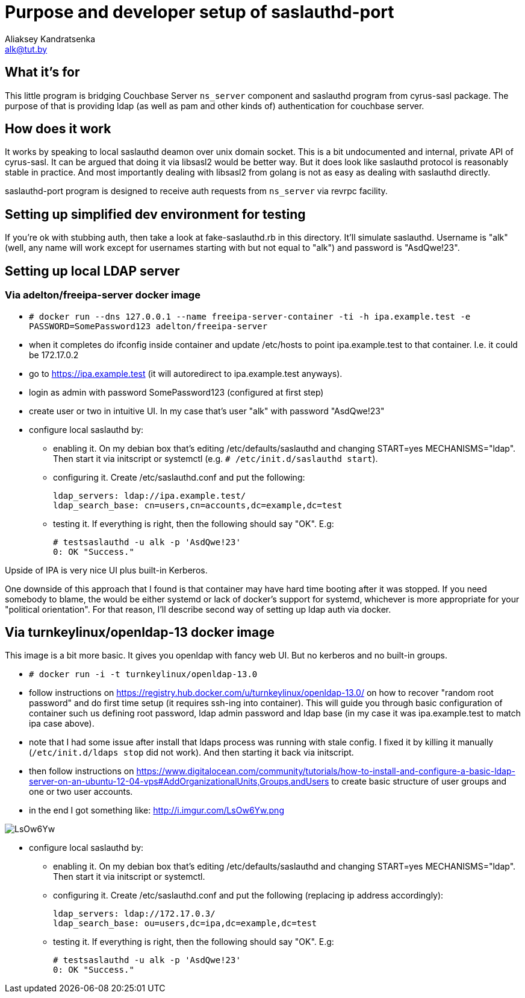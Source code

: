 = Purpose and developer setup of saslauthd-port
Aliaksey Kandratsenka <alk@tut.by>

== What it's for

This little program is bridging Couchbase Server `ns_server` component
and saslauthd program from cyrus-sasl package. The purpose of that is
providing ldap (as well as pam and other kinds of) authentication for
couchbase server.

== How does it work

It works by speaking to local saslauthd deamon over unix domain
socket. This is a bit undocumented and internal, private API of
cyrus-sasl. It can be argued that doing it via libsasl2 would be
better way. But it does look like saslauthd protocol is reasonably
stable in practice. And most importantly dealing with libsasl2 from
golang is not as easy as dealing with saslauthd directly.

saslauthd-port program is designed to receive auth requests from
`ns_server` via revrpc facility.

== Setting up simplified dev environment for testing

If you're ok with stubbing auth, then take a look at fake-saslauthd.rb
in this directory. It'll simulate saslauthd. Username is "alk" (well,
any name will work except for usernames starting with but not equal to
"alk") and password is "AsdQwe!23".

== Setting up local LDAP server

=== Via adelton/freeipa-server docker image

* `# docker run --dns 127.0.0.1 --name freeipa-server-container -ti -h ipa.example.test -e PASSWORD=SomePassword123 adelton/freeipa-server`

* when it completes do ifconfig inside container and update /etc/hosts
  to point ipa.example.test to that container. I.e. it could be 172.17.0.2

* go to https://ipa.example.test (it will autoredirect to
  ipa.example.test anyways).

* login as admin with password SomePassword123 (configured at first step)

* create user or two in intuitive UI. In my case that's user "alk"
  with password "AsdQwe!23"

* configure local saslauthd by:

** enabling it. On my debian box that's editing
   /etc/defaults/saslauthd and changing START=yes MECHANISMS="ldap".
   Then start it via initscript or systemctl (e.g. `#
   /etc/init.d/saslauthd start`).

** configuring it. Create /etc/saslauthd.conf and put the following:

 ldap_servers: ldap://ipa.example.test/
 ldap_search_base: cn=users,cn=accounts,dc=example,dc=test

** testing it. If everything is right, then the following should say "OK". E.g:

 # testsaslauthd -u alk -p 'AsdQwe!23'
 0: OK "Success."

Upside of IPA is very nice UI plus built-in Kerberos.

One downside of this approach that I found is that container may have
hard time booting after it was stopped. If you need somebody to blame,
the would be either systemd or lack of docker's support for systemd,
whichever is more appropriate for your "political orientation". For
that reason, I'll describe second way of setting up ldap auth via
docker.

== Via turnkeylinux/openldap-13 docker image

This image is a bit more basic. It gives you openldap with fancy web
UI. But no kerberos and no built-in groups.

* `# docker run -i -t turnkeylinux/openldap-13.0`

* follow instructions on
  https://registry.hub.docker.com/u/turnkeylinux/openldap-13.0/ on how
  to recover "random root password" and do first time setup (it
  requires ssh-ing into container). This will guide you through basic
  configuration of container such us defining root password, ldap
  admin password and ldap base (in my case it was ipa.example.test to
  match ipa case above).

* note that I had some issue after install that ldaps process was
  running with stale config. I fixed it by killing it manually
  (`/etc/init.d/ldaps stop` did not work). And then starting it back
  via initscript.

* then follow instructions on
  https://www.digitalocean.com/community/tutorials/how-to-install-and-configure-a-basic-ldap-server-on-an-ubuntu-12-04-vps#AddOrganizationalUnits,Groups,andUsers
  to create basic structure of user groups and one or two user
  accounts.

* in the end I got something like: http://i.imgur.com/LsOw6Yw.png

image::http://i.imgur.com/LsOw6Yw.png[]

* configure local saslauthd by:

** enabling it. On my debian box that's editing
   /etc/defaults/saslauthd and changing START=yes
   MECHANISMS="ldap". Then start it via initscript or systemctl.

** configuring it. Create /etc/saslauthd.conf and put the following (replacing ip address accordingly):

 ldap_servers: ldap://172.17.0.3/
 ldap_search_base: ou=users,dc=ipa,dc=example,dc=test

** testing it. If everything is right, then the following should say "OK". E.g:

 # testsaslauthd -u alk -p 'AsdQwe!23'
 0: OK "Success."
